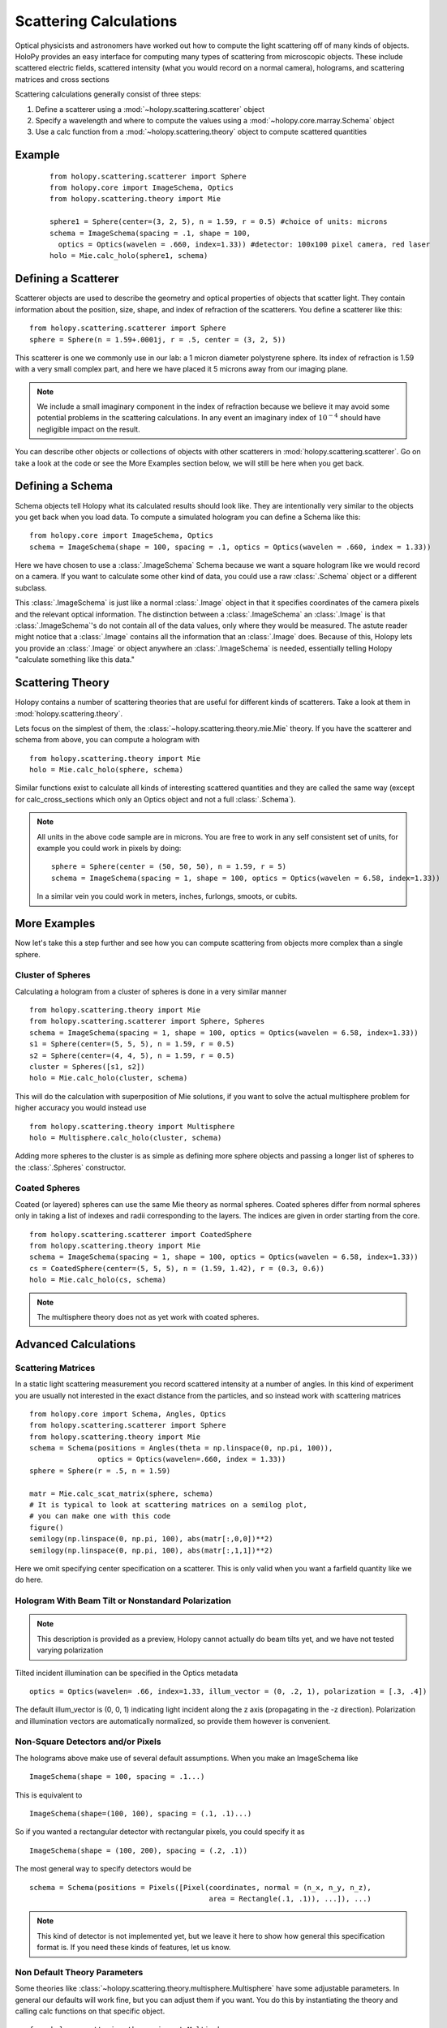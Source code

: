 .. _calc_tutorial:

************************
Scattering Calculations
************************

Optical physicists and astronomers have worked out how to compute the
light scattering off of many kinds of objects.  HoloPy provides an
easy interface for computing many types of scattering from microscopic
objects.  These include scattered electric fields, scattered intensity
(what you would record on a normal camera), holograms, and scattering
matrices and cross sections 


Scattering calculations generally consist of three steps:

1. Define a scatterer using a :mod:`~holopy.scattering.scatterer` object

2. Specify a wavelength and where to compute the values using a :mod:`~holopy.core.marray.Schema` object

3. Use a calc function from a :mod:`~holopy.scattering.theory` object
   to compute scattered quantities

Example
==================
 ::

  from holopy.scattering.scatterer import Sphere
  from holopy.core import ImageSchema, Optics
  from holopy.scattering.theory import Mie

  sphere1 = Sphere(center=(3, 2, 5), n = 1.59, r = 0.5) #choice of units: microns
  schema = ImageSchema(spacing = .1, shape = 100, 
    optics = Optics(wavelen = .660, index=1.33)) #detector: 100x100 pixel camera, red laser
  holo = Mie.calc_holo(sphere1, schema)


Defining a Scatterer
==================

Scatterer objects are used to describe the geometry and optical properties of objects that
scatter light.  They contain information about the position, size, shape, and
index of refraction of the scatterers.  You define a scatterer like
this: ::

  from holopy.scattering.scatterer import Sphere
  sphere = Sphere(n = 1.59+.0001j, r = .5, center = (3, 2, 5))

This scatterer is one we commonly use in our lab: a 1 micron diameter
polystyrene sphere.  Its index of refraction is 1.59 with a very small
complex part, and here we have placed it 5 microns away from our
imaging plane.

.. note::

   We include a small imaginary component in the index of refraction
   because we believe it may avoid some potential problems in the
   scattering calculations.  In any event an imaginary index of
   :math:`10^{-4}` should have negligible impact on the result.
  
You can describe other objects or collections of objects with other
scatterers in :mod:`holopy.scattering.scatterer`. Go on take a look
at the code or see the More Examples section below,
we will still be here when you get back.

Defining a Schema
===============

Schema objects tell Holopy what its calculated results should look
like.  They are intentionally very similar to the objects you get back
when you load data.  To compute a simulated hologram you can define a
Schema like this::
  
  from holopy.core import ImageSchema, Optics
  schema = ImageSchema(shape = 100, spacing = .1, optics = Optics(wavelen = .660, index = 1.33))

Here we have chosen to use a :class:`.ImageSchema` Schema because we
want a square hologram like we would record on a camera.  If you want
to calculate some other kind of data, you could use a raw
:class:`.Schema` object or a different subclass.

This :class:`.ImageSchema` is just like a normal :class:`.Image`
object in that it specifies coordinates of the camera pixels and the
relevant optical information.  The distinction between a
:class:`.ImageSchema` an :class:`.Image` is that
:class:`.ImageSchema`'s do not contain all of the data values, only
where they would be measured.  The astute reader might notice that a
:class:`.Image` contains all the information that an :class:`.Image`
does.  Because of this, Holopy lets you provide an :class:`.Image` or
object anywhere an :class:`.ImageSchema` is needed, essentially
telling Holopy "calculate something like this data."



Scattering Theory
=================

Holopy contains a number of scattering theories that are useful for
different kinds of scatterers.  Take a look at them in
:mod:`holopy.scattering.theory`.

Lets focus on the simplest of them, the
:class:`~holopy.scattering.theory.mie.Mie` theory.  If you have the
scatterer and schema from above, you can compute a hologram with ::

  from holopy.scattering.theory import Mie
  holo = Mie.calc_holo(sphere, schema)

Similar functions exist to calculate all kinds of interesting
scattered quantities and they are called the same way (except for
calc_cross_sections which only an Optics object and not a full
:class:`.Schema`).

.. note::
   All units in the above code sample are in microns. You are free to work in any self consistent set of units, for example you could work in pixels by doing: ::
	
     sphere = Sphere(center = (50, 50, 50), n = 1.59, r = 5)
     schema = ImageSchema(spacing = 1, shape = 100, optics = Optics(wavelen = 6.58, index=1.33))

   In a similar vein you could work in meters, inches, furlongs, smoots, or cubits. 
	 
More Examples
========

Now let's take this a step further and see how you can compute scattering from 
objects more complex than a single sphere.  



Cluster of Spheres
------------------

Calculating a hologram from a cluster of spheres is done in a very
similar manner ::

  from holopy.scattering.theory import Mie
  from holopy.scattering.scatterer import Sphere, Spheres
  schema = ImageSchema(spacing = 1, shape = 100, optics = Optics(wavelen = 6.58, index=1.33))
  s1 = Sphere(center=(5, 5, 5), n = 1.59, r = 0.5)
  s2 = Sphere(center=(4, 4, 5), n = 1.59, r = 0.5)
  cluster = Spheres([s1, s2])
  holo = Mie.calc_holo(cluster, schema)

This will do the calculation with superposition of Mie solutions, if
you want to solve the actual multisphere problem for higher accuracy
you would instead use ::

    from holopy.scattering.theory import Multisphere
    holo = Multisphere.calc_holo(cluster, schema)

Adding more spheres to the cluster is as simple as defining more
sphere objects and passing a longer list of spheres to the
:class:`.Spheres` constructor.

Coated Spheres
--------------

Coated (or layered) spheres can use the same Mie theory as normal
spheres. Coated spheres differ from normal spheres only in taking a
list of indexes and radii corresponding to the layers. The indices are
given in order starting from the core. ::

  from holopy.scattering.scatterer import CoatedSphere
  from holopy.scattering.theory import Mie
  schema = ImageSchema(spacing = 1, shape = 100, optics = Optics(wavelen = 6.58, index=1.33))
  cs = CoatedSphere(center=(5, 5, 5), n = (1.59, 1.42), r = (0.3, 0.6))
  holo = Mie.calc_holo(cs, schema)

.. note::
	The multisphere theory does not as yet work with coated spheres.


Advanced Calculations
=====================

Scattering Matrices
-------------------
In a static light scattering measurement you record scattered intensity at a number of angles.  In this kind of experiment you are usually not interested in the exact distance from the particles, and so instead work with scattering matrices ::

  from holopy.core import Schema, Angles, Optics
  from holopy.scattering.scatterer import Sphere
  from holopy.scattering.theory import Mie
  schema = Schema(positions = Angles(theta = np.linspace(0, np.pi, 100)),
                  optics = Optics(wavelen=.660, index = 1.33))
  sphere = Sphere(r = .5, n = 1.59)

  matr = Mie.calc_scat_matrix(sphere, schema)
  # It is typical to look at scattering matrices on a semilog plot,
  # you can make one with this code
  figure()
  semilogy(np.linspace(0, np.pi, 100), abs(matr[:,0,0])**2)
  semilogy(np.linspace(0, np.pi, 100), abs(matr[:,1,1])**2)
  
Here we omit specifying center specification on a scatterer.  This is
only valid when you want a farfield quantity like we do here.


Hologram With Beam Tilt or Nonstandard Polarization
---------------------------------------------------

.. note::

   This description is provided as a preview, Holopy cannot actually
   do beam tilts yet, and we have not tested varying polarization

Tilted incident illumination can be specified in the Optics metadata ::
  
   optics = Optics(wavelen= .66, index=1.33, illum_vector = (0, .2, 1), polarization = [.3, .4])

The default illum_vector is (0, 0, 1) indicating light incident along the z axis (propagating in the -z direction).  Polarization and illumination vectors are automatically normalized, so provide them however is convenient.

Non-Square Detectors and/or Pixels
----------------------------------

The holograms above make use of several default assumptions.  When you make an ImageSchema like ::

  ImageSchema(shape = 100, spacing = .1...)

This is equivalent to ::

  ImageSchema(shape=(100, 100), spacing = (.1, .1)...)
  

So if you wanted a rectangular detector with rectangular pixels, you could specify it as ::

   ImageSchema(shape = (100, 200), spacing = (.2, .1))

The most general way to specify detectors would be ::

  schema = Schema(positions = Pixels([Pixel(coordinates, normal = (n_x, n_y, n_z),
                                            area = Rectangle(.1, .1)), ...]), ...)

.. note::
											
   This kind of detector is not implemented yet, but we leave it here
   to show how general this specification format is.  If you need
   these kinds of features, let us know.

Non Default Theory Parameters
-----------------------------

Some theories like :class:`~holopy.scattering.theory.multisphere.Multisphere` have some adjustable parameters.  In general our defaults will work fine, but you can adjust them if you want.  You do this by instantiating the theory and calling calc functions on that specific object.  ::

  from holopy.scattering.theory import Multisphere
  s1 = Sphere(center=(5, 5, 5), n = 1.59, r = 0.5)
  s2 = Sphere(center=(4, 4, 5), n = 1.59, r = 0.5)
  cluster = Spheres([s1, s2])
  schema = ImageSchema(shape = 100, spacing = .1, optics = Optics(wavelen = .660, index = 1.33))
  multi = Multisphere(niter = 100)
  holo = multi.calc_holo(cluster, schema)
